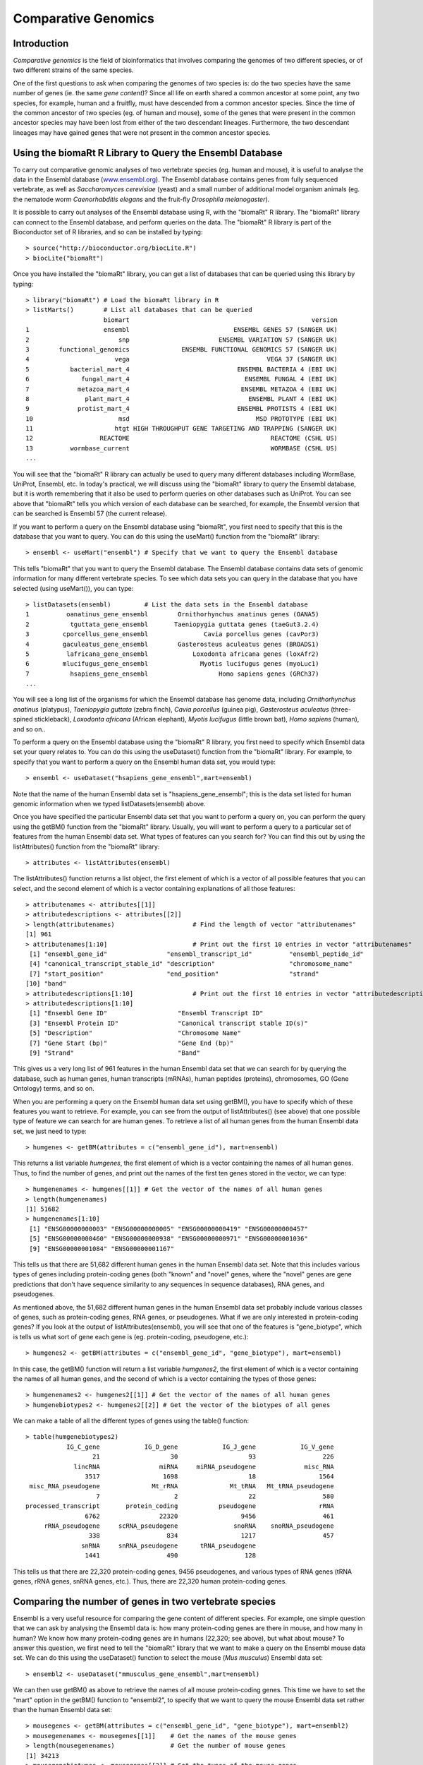 Comparative Genomics
====================

.. highlight:: r

Introduction
------------

*Comparative genomics* is the field of bioinformatics that involves
comparing the genomes of two different species, or of two different
strains of the same species.

One of the first questions to ask when comparing the genomes of two
species is: do the two species have the same number of genes (ie.
the same *gene content*)? Since all life on earth shared a common
ancestor at some point, any two species, for example, human and a
fruitfly, must have descended from a common ancestor species. Since
the time of the common ancestor of two species (eg. of human and
mouse), some of the genes that were present in the common ancestor
species may have been lost from either of the two descendant
lineages. Furthermore, the two descendant lineages may have gained
genes that were not present in the common ancestor species.

Using the biomaRt R Library to Query the Ensembl Database
---------------------------------------------------------

To carry out comparative genomic analyses of two vertebrate species
(eg. human and mouse), it is useful to analyse the data in the
Ensembl database (`www.ensembl.org <http://www.ensembl.org>`_). The
Ensembl database contains genes from fully sequenced vertebrate, as
well as *Saccharomyces cerevisiae* (yeast) and a small number of
additional model organism animals (eg. the nematode worm
*Caenorhabditis elegans* and the fruit-fly
*Drosophila melanogaster*).

It is possible to carry out analyses of the Ensembl database using
R, with the "biomaRt" R library. The "biomaRt" library can connect
to the Ensembl database, and perform queries on the data. The
"biomaRt" R library is part of the Bioconductor set of R libraries,
and so can be installed by typing:

::

    > source("http://bioconductor.org/biocLite.R")
    > biocLite("biomaRt")

Once you have installed the "biomaRt" library, you can get a list
of databases that can be queried using this library by typing:

::

    > library("biomaRt") # Load the biomaRt library in R
    > listMarts()        # List all databases that can be queried
                         biomart                                                 version
    1                    ensembl                            ENSEMBL GENES 57 (SANGER UK)
    2                        snp                        ENSEMBL VARIATION 57 (SANGER UK)
    3        functional_genomics              ENSEMBL FUNCTIONAL GENOMICS 57 (SANGER UK)
    4                       vega                                     VEGA 37 (SANGER UK)
    5           bacterial_mart_4                             ENSEMBL BACTERIA 4 (EBI UK)
    6              fungal_mart_4                               ENSEMBL FUNGAL 4 (EBI UK)
    7             metazoa_mart_4                              ENSEMBL METAZOA 4 (EBI UK)
    8               plant_mart_4                                ENSEMBL PLANT 4 (EBI UK)
    9             protist_mart_4                             ENSEMBL PROTISTS 4 (EBI UK)
    10                       msd                                  MSD PROTOTYPE (EBI UK)
    11                      htgt HIGH THROUGHPUT GENE TARGETING AND TRAPPING (SANGER UK)
    12                  REACTOME                                      REACTOME (CSHL US)
    13          wormbase_current                                      WORMBASE (CSHL US)
    ...

You will see that the "biomaRt" R library can actually be used to
query many different databases including WormBase, UniProt,
Ensembl, etc. In today's practical, we will discuss using the
"biomaRt" library to query the Ensembl database, but it is worth
remembering that it also be used to perform queries on other
databases such as UniProt. You can see above that "biomaRt" tells
you which version of each database can be searched, for example,
the Ensembl version that can be searched is Ensembl 57 (the current
release).

If you want to perform a query on the Ensembl database using
"biomaRt", you first need to specify that this is the database that
you want to query. You can do this using the useMart() function
from the "biomaRt" library:

::

    > ensembl <- useMart("ensembl") # Specify that we want to query the Ensembl database

This tells "biomaRt" that you want to query the Ensembl database.
The Ensembl database contains data sets of genomic information for
many different vertebrate species. To see which data sets you can
query in the database that you have selected (using useMart()), you
can type:

::

    > listDatasets(ensembl)         # List the data sets in the Ensembl database
    1          oanatinus_gene_ensembl        Ornithorhynchus anatinus genes (OANA5)
    2           tguttata_gene_ensembl       Taeniopygia guttata genes (taeGut3.2.4)
    3         cporcellus_gene_ensembl               Cavia porcellus genes (cavPor3)
    4         gaculeatus_gene_ensembl        Gasterosteus aculeatus genes (BROADS1)
    5          lafricana_gene_ensembl            Loxodonta africana genes (loxAfr2)
    6         mlucifugus_gene_ensembl              Myotis lucifugus genes (myoLuc1)
    7           hsapiens_gene_ensembl                   Homo sapiens genes (GRCh37)
    ...

You will see a long list of the organisms for which the Ensembl
database has genome data, including *Ornithorhynchus anatinus*
(platypus), *Taeniopygia guttata* (zebra finch), *Cavia porcellus*
(guinea pig), *Gasterosteus aculeatus* (three-spined stickleback),
*Loxodonta africana* (African elephant), *Myotis lucifugus* (little
brown bat), *Homo sapiens* (human), and so on..

To perform a query on the Ensembl database using the "biomaRt" R
library, you first need to specify which Ensembl data set your
query relates to. You can do this using the useDataset() function
from the "biomaRt" library. For example, to specify that you want
to perform a query on the Ensembl human data set, you would type:

::

    > ensembl <- useDataset("hsapiens_gene_ensembl",mart=ensembl) 

Note that the name of the human Ensembl data set is
"hsapiens\_gene\_ensembl"; this is the data set listed for human
genomic information when we typed listDatasets(ensembl) above.

Once you have specified the particular Ensembl data set that you
want to perform a query on, you can perform the query using the
getBM() function from the "biomaRt" library. Usually, you will want
to perform a query to a particular set of features from the human
Ensembl data set. What types of features can you search for? You
can find this out by using the listAttributes() function from the
"biomaRt" library:

::

    > attributes <- listAttributes(ensembl)

The listAttributes() function returns a list object, the first
element of which is a vector of all possible features that you can
select, and the second element of which is a vector containing
explanations of all those features:

::

    > attributenames <- attributes[[1]]
    > attributedescriptions <- attributes[[2]]
    > length(attributenames)                     # Find the length of vector "attributenames"
    [1] 961
    > attributenames[1:10]                       # Print out the first 10 entries in vector "attributenames"
     [1] "ensembl_gene_id"                "ensembl_transcript_id"          "ensembl_peptide_id"            
     [4] "canonical_transcript_stable_id" "description"                    "chromosome_name"               
     [7] "start_position"                 "end_position"                   "strand"                        
    [10] "band" 
    > attributedescriptions[1:10]                # Print out the first 10 entries in vector "attributedescriptions"
    > attributedescriptions[1:10]   
     [1] "Ensembl Gene ID"                   "Ensembl Transcript ID"            
     [3] "Ensembl Protein ID"                "Canonical transcript stable ID(s)"
     [5] "Description"                       "Chromosome Name"                  
     [7] "Gene Start (bp)"                   "Gene End (bp)"                    
     [9] "Strand"                            "Band"     

This gives us a very long list of 961 features in the human Ensembl
data set that we can search for by querying the database, such as
human genes, human transcripts (mRNAs), human peptides (proteins),
chromosomes, GO (Gene Ontology) terms, and so on.

When you are performing a query on the Ensembl human data set using
getBM(), you have to specify which of these features you want to
retrieve. For example, you can see from the output of
listAttributes() (see above) that one possible type of feature we
can search for are human genes. To retrieve a list of all human
genes from the human Ensembl data set, we just need to type:

::

    > humgenes <- getBM(attributes = c("ensembl_gene_id"), mart=ensembl)

This returns a list variable *humgenes*, the first element of which
is a vector containing the names of all human genes. Thus, to find
the number of genes, and print out the names of the first ten genes
stored in the vector, we can type:

::

    > humgenenames <- humgenes[[1]] # Get the vector of the names of all human genes
    > length(humgenenames) 
    [1] 51682
    > humgenenames[1:10]
     [1] "ENSG00000000003" "ENSG00000000005" "ENSG00000000419" "ENSG00000000457"
     [5] "ENSG00000000460" "ENSG00000000938" "ENSG00000000971" "ENSG00000001036"
     [9] "ENSG00000001084" "ENSG00000001167"

This tells us that there are 51,682 different human genes in the
human Ensembl data set. Note that this includes various types of
genes including protein-coding genes (both "known" and "novel"
genes, where the "novel" genes are gene predictions that don't have
sequence similarity to any sequences in sequence databases), RNA
genes, and pseudogenes.

As mentioned above, the 51,682 different human genes in the human
Ensembl data set probably include various classes of genes, such as
protein-coding genes, RNA genes, or pseudogenes. What if we are
only interested in protein-coding genes? If you look at the output
of listAttributes(ensembl), you will see that one of the features
is "gene\_biotype", which is tells us what sort of gene each gene
is (eg. protein-coding, pseudogene, etc.):

::

    > humgenes2 <- getBM(attributes = c("ensembl_gene_id", "gene_biotype"), mart=ensembl)

In this case, the getBM() function will return a list variable
*humgenes2*, the first element of which is a vector containing the
names of all human genes, and the second of which is a vector
containing the types of those genes:

::

    > humgenenames2 <- humgenes2[[1]] # Get the vector of the names of all human genes
    > humgenebiotypes2 <- humgenes2[[2]] # Get the vector of the biotypes of all genes

We can make a table of all the different types of genes using the
table() function:

::

    > table(humgenebiotypes2) 
               IG_C_gene            IG_D_gene            IG_J_gene            IG_V_gene 
                      21                   30                   93                  226 
                 lincRNA                miRNA     miRNA_pseudogene             misc_RNA 
                    3517                 1698                   18                 1564 
     misc_RNA_pseudogene              Mt_rRNA              Mt_tRNA   Mt_tRNA_pseudogene 
                       7                    2                   22                  580 
    processed_transcript       protein_coding           pseudogene                 rRNA 
                    6762                22320                 9456                  461 
         rRNA_pseudogene     scRNA_pseudogene               snoRNA    snoRNA_pseudogene 
                     338                  834                 1217                  457 
                   snRNA     snRNA_pseudogene      tRNA_pseudogene 
                    1441                  490                  128 

This tells us that there are 22,320 protein-coding genes, 9456
pseudogenes, and various types of RNA genes (tRNA genes, rRNA
genes, snRNA genes, etc.). Thus, there are 22,320 human
protein-coding genes.

Comparing the number of genes in two vertebrate species
-------------------------------------------------------

Ensembl is a very useful resource for comparing the gene content of
different species. For example, one simple question that we can ask
by analysing the Ensembl data is: how many protein-coding genes are
there in mouse, and how many in human? We know how many
protein-coding genes are in humans (22,320; see above), but what
about mouse? To answer this question, we first need to tell the
"biomaRt" library that we want to make a query on the Ensembl mouse
data set. We can do this using the useDataset() function to select
the mouse (*Mus musculus*) Ensembl data set:

::

    > ensembl2 <- useDataset("mmusculus_gene_ensembl",mart=ensembl) 

We can then use getBM() as above to retrieve the names of all mouse
protein-coding genes. This time we have to set the "mart" option in
the getBM() function to "ensembl2", to specify that we want to
query the mouse Ensembl data set rather than the human Ensembl data
set:

::

    > mousegenes <- getBM(attributes = c("ensembl_gene_id", "gene_biotype"), mart=ensembl2)
    > mousegenenames <- mousegenes[[1]]    # Get the names of the mouse genes
    > length(mousegenenames)               # Get the number of mouse genes
    [1] 34213
    > mousegenebiotypes <- mousegenes[[2]] # Get the types of the mouse genes 
    > table(mousegenebiotypes)
                 IG_C_gene              IG_D_gene              IG_J_gene              IG_V_gene 
                        20                     15                     87                    361 
                   lincRNA                  miRNA               misc_RNA                Mt_rRNA 
                       495                   1081                    148                      2 
                   Mt_tRNA polymorphic_pseudogene   processed_transcript         protein_coding 
                        22                      1                   2208                  23062 
                pseudogene                   rRNA                 snoRNA                  snRNA 
                      4677                    222                    949             

This tells us that there are 23,062 mouse protein-coding genes in
Ensembl. That is, mouse seems to have slightly more protein-coding
genes than human (23,062 mouse genes versus 22,320 human genes).

It is interesting to ask: why does mouse have more protein-coding
genes than human? There are several possible explanations: (i) that
there have been gene duplications in the mouse lineage since mouse
and human shared a common ancestor, which gave rise to new mouse
genes; (ii) that completely new genes (that are not related to any
other mouse gene) have arisen in the mouse lineage since mouse and
human shared a common ancestor; or (iii) that there have been genes
lost from the human genome since mouse and human shared a common
ancestor.

To investigate which of these explanations is most likely to be
correct, we need to figure out how the human protein-coding genes
are related to mouse protein-coding genes.

Identifying homologous genes between two species
------------------------------------------------

The Ensembl database groups homologous (related) genes together
into gene families. If a gene from human and a gene from mouse are
related, they should be placed together into the same Ensembl gene
family. In fact, if a human gene has any homologues (related
genes), it should be placed into some Ensembl gene family.

For all human and mouse genes that are placed together in a gene
family, Ensembl classifies the relationship between each pair of
human and mouse genes as *orthologues* (related genes that shared a
common ancestor in the ancestor of human and mouse, and arose due
to the human-mouse speciation event) or *paralogues* (related genes
that arose due to a duplication event within a species, for
example, due to a duplication event in mouse, or a duplication
event in the human-mouse ancestor).

If you type listAttributes(ensembl) again, you will see that one
possible feature that you can search for is "mouse\_ensembl\_gene",
which is the mouse orthologue of a human Ensembl gene. Another
possible feature that you can search for is
"mouse\_orthology\_type", which describes the type of orthology
relationship between a particular human gene and its mouse
orthologue. For example, if a particular human gene has two mouse
orthologues, the relationship between the human gene and each of
the mouse orthologues will be "ortholog\_one2many"
(one-human-to-many-mouse orthology). This can arise in the case
where there was a duplication in the mouse lineage after human and
mouse diverged, which means that two different mouse genes (which
are paralogues of each other) are both orthologues of the same
human gene.

Therefore, we can retrive the Ensembl identifiers of the mouse
orthologues of all human protein-coding genes by typing:

::

    > humgenes4 <- getBM(attributes = c("ensembl_gene_id", "mouse_ensembl_gene", "mouse_orthology_type"), mart=ensembl)

This will return an R list variable *humgenes4*, the first element
of which is a vector of Ensembl identifiers for all human
protein-coding genes, and the second element of which is a vector
of Ensembl identifiers for their mouse orthologues, and the third
element of which is a vector with information on the orthology
types.

We can print out the names of the first 10 human genes and their
mouse orthologues, and their orthology types, by typing:

::

    > humgenenames4 <- humgenes4[[1]]            # Get the names of all human genes
    > hummouseorthologues4 <- humgenes4[[2]]     # Get the names of the mouse orthologues of all human genes
    > hummouseorthologuetypes4 <- humgenes4[[3]] # Get the orthology relationship type
    > humgenenames4[1:10] 
     [1] "ENSG00000211890" "ENSG00000211892" "ENSG00000211892" "ENSG00000211892" "ENSG00000211892"
     [6] "ENSG00000211891" "ENSG00000211891" "ENSG00000211895" "ENSG00000211893" "ENSG00000211893"
    > hummouseorthologues4[1:10] 
     [1] "ENSMUSG00000076610" "ENSMUSG00000076614" "ENSMUSG00000076612" "ENSMUSG00000076613"
     [5] "ENSMUSG00000076615" "ENSMUSG00000076611" "ENSMUSG00000087642" "ENSMUSG00000076610"
     [9] "ENSMUSG00000076614" "ENSMUSG00000076612"
    > hummouseorthologuetypes4[1:10] 
     [1] "ortholog_one2many"  "ortholog_many2many" "ortholog_many2many" "ortholog_many2many"
     [5] "ortholog_many2many" "ortholog_one2many"  "ortholog_one2many"  "ortholog_one2many" 
     [9] "ortholog_many2many" "ortholog_many2many"

Not all human genes have mouse orthologues. To find out how many
human genes are orthologues, we can first find the indices of the
elements of the vector *hummouseorthologues4* that are empty:

::

    > myindex4 <- hummouseorthologues4=="" 

We can then find out the names of the human genes corresponding to
those indices:

::

    > humgenenames4b <- humgenenames4[myindex4]
    > length(unique(humgenenames4b))
    [1] 34115

This tells us that 34,115 human genes do not have mouse
orthologues. Note that we have to use the unique() function (which
removes duplicates from a vector) to count the number of human gene
names in vector *humgenenames4b*, as some human gene names appear
twice in that vector (because they have more than one mouse
orthologue listed in vector *hummouseorthologues4*).

How many of the 34,115 human genes that do not have mouse
orthologues are protein-coding genes? To answer this question, we
can merge together the information in the R list variable
*humgenes2* (which contains information on the name of each human
gene and its type), and the R list variable *humgenes4*. This can
be done using the merge() function in R, which can merge together
two list variables that contain some named elements in common (in
this case, both list variables contain a vector that has the names
of human genes):

::

    > humgenes5 <- merge(humgenes2, humgenes4)

The first element of the merged list variable *humgenes5* contains
a vector of the human gene names, the second has a vector of the
types of those genes (eg. protein-coding, pseudogene etc.), and the
third element has a vector of the mouse orthologues' names. We can
therefore find out how many protein-coding human genes lack mouse
orthologues by typing:

::

    > humgenenames5 <- humgenes5[[1]] 
    > humgenebiotypes5 <- humgenes5[[2]]
    > hummouseorthologues5 <- humgenes5[[3]]
    > myindex5 <- hummouseorthologues5=="" & humgenebiotypes5=="protein_coding"
    > humgenenames5b <- humgenenames5[myindex5] 
    > length(unique(humgenenames5b)) 
    [1] 4857 

This tells us that there are 4857 human protein-coding genes that
lack mouse orthologues.

Summary
-------

In this practical, you will have learnt to use the following R
functions:


#. useMart() to select a database to query (in the biomaRt library)
#. useDataset() to select a data set in a database to query (in the
   biomaRt library)
#. listDatasets() to get a list of all data sets in a database (in
   the biomaRt library)
#. listAttributes() to get a list of all features of a data set (in
   the biomaRt library)
#. getBM() to make a query on a database (in the biomaRt library)
#. unique() to remove duplicate elements from a vector
#. merge() to merge R list objects that contain some named elements
   in common

Links and Further Reading
-------------------------

Some links are included here for further reading, which will be
especially useful if you need to use the R package for your project
or assignments.

For background reading on comparative genomics, it is recommended
to read Chapter 8 of
*Introduction to Computational Genomics: a case studies approach*
by Cristianini and Hahn (Cambridge University Press;
`www.computational-genomics.net/book/ <http://www.computational-genomics.net/book/>`_).

Exercises
---------

Answer the following questions, using the R package. For each
question, please record your answer, and what you typed into R to
get this answer.

Q1. How many cow genes are there in the current version of the Ensembl database? 
    How many of the cow Ensembl genes are protein-coding genes?
Q2. How many cow protein-coding genes have human orthologues? 
    How many of the cow protein-coding genes have one-to-one
    orthologues in human?
Q3. How many cow genes have Pfam domains? Q4. What are the top 5 most common Pfam domains in cow genes, and how many copies of each are there in the cow protein set? Q5. How many of copies are there in the human protein set, of each of the top 5 cow protein domains? 
    Are the numbers of copies of some domains different in the two
    species?
    How would you check if this is a statistically significant
    difference?


